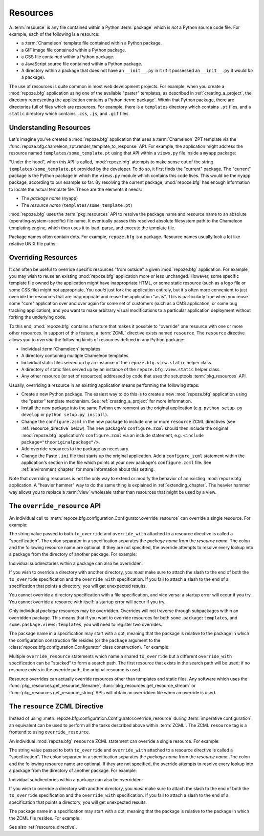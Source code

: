.. _resources_chapter:

Resources
=========

A :term:`resource` is any file contained within a Python
:term:`package` which is *not* a Python source code file.  For
example, each of the following is a resource:

- a :term:`Chameleon` template file contained within a Python package.

- a GIF image file contained within a Python package.

- a CSS file contained within a Python package.

- a JavaScript source file contained within a Python package.

- A directory within a package that does not have an ``__init__.py``
  in it (if it possessed an ``__init__.py`` it would *be* a package).

The use of resources is quite common in most web development projects.
For example, when you create a :mod:`repoze.bfg` application using one
of the available "paster" templates, as described in
:ref:`creating_a_project`, the directory representing the application
contains a Python :term:`package`.  Within that Python package, there
are directories full of files which are resources.  For example, there
is a ``templates`` directory which contains ``.pt`` files, and a
``static`` directory which contains ``.css``, ``.js``, and ``.gif``
files.

.. _understanding_resources:

Understanding Resources
-----------------------

Let's imagine you've created a :mod:`repoze.bfg` application that uses
a :term:`Chameleon` ZPT template via the
:func:`repoze.bfg.chameleon_zpt.render_template_to_response` API.  For
example, the application might address the resource named
``templates/some_template.pt`` using that API within a ``views.py``
file inside a ``myapp`` package:

.. ignore-next-block
.. code-block:: python
   :linenos:

   from repoze.bfg.chameleon_zpt import render_template_to_response
   render_template_to_response('templates/some_template.pt')

"Under the hood", when this API is called, :mod:`repoze.bfg` attempts
to make sense out of the string ``templates/some_template.pt``
provided by the developer.  To do so, it first finds the "current"
package.  The "current" package is the Python package in which the
``views.py`` module which contains this code lives.  This would be the
``myapp`` package, according to our example so far.  By resolving the
current package, :mod:`repoze.bfg` has enough information to locate
the actual template file.  These are the elements it needs:

- The *package name* (``myapp``)

- The *resource name* (``templates/some_template.pt``)

:mod:`repoze.bfg` uses the :term:`pkg_resources` API to resolve the
package name and resource name to an absolute
(operating-system-specific) file name.  It eventually passes this
resolved absolute filesystem path to the Chameleon templating engine,
which then uses it to load, parse, and execute the template file.

Package names often contain dots.  For example, ``repoze.bfg`` is a
package.  Resource names usually look a lot like relative UNIX file
paths.

.. _overriding_resources_section:

Overriding Resources
--------------------

It can often be useful to override specific resources "from outside" a
given :mod:`repoze.bfg` application.  For example, you may wish to
reuse an existing :mod:`repoze.bfg` application more or less
unchanged.  However, some specific template file owned by the
application might have inappropriate HTML, or some static resource
(such as a logo file or some CSS file) might not appropriate.  You
*could* just fork the application entirely, but it's often more
convenient to just override the resources that are inappropriate and
reuse the application "as is".  This is particularly true when you
reuse some "core" application over and over again for some set of
customers (such as a CMS application, or some bug tracking
application), and you want to make arbitrary visual modifications to a
particular application deployment without forking the underlying code.

To this end, :mod:`repoze.bfg` contains a feature that makes it
possible to "override" one resource with one or more other resources.
In support of this feature, a :term:`ZCML` directive exists named
``resource``.  The ``resource`` directive allows you to *override* the
following kinds of resources defined in any Python package:

- Individual :term:`Chameleon` templates.

- A directory containing multiple Chameleon templates.

- Individual static files served up by an instance of the
  ``repoze.bfg.view.static`` helper class.

- A directory of static files served up by an instance of the
  ``repoze.bfg.view.static`` helper class.

- Any other resource (or set of resources) addressed by code that uses
  the setuptools :term:`pkg_resources` API.

Usually, overriding a resource in an existing application means
performing the following steps:

- Create a new Python package.  The easiest way to do this is to
  create a new :mod:`repoze.bfg` application using the "paster"
  template mechanism.  See :ref:`creating_a_project` for more
  information.

- Install the new package into the same Python environment as the
  original application (e.g. ``python setup.py develop`` or ``python
  setup.py install``).

- Change the ``configure.zcml`` in the new package to include one or
  more ``resource`` ZCML directives (see :ref:`resource_directive`
  below).  The new package's ``configure.zcml`` should then include
  the original :mod:`repoze.bfg` application's ``configure.zcml`` via
  an include statement, e.g.  ``<include
  package="theoriginalpackage"/>``.

- Add override resources to the package as necessary.

- Change the Paste ``.ini`` file that starts up the original
  application.  Add a ``configure_zcml`` statement within the
  application's section in the file which points at your *new*
  package's ``configure.zcml`` file.  See :ref:`environment_chapter`
  for more information about this setting.

Note that overriding resources is not the only way to extend or modify
the behavior of an existing :mod:`repoze.bfg` application.  A "heavier
hammer" way to do the same thing is explained in
:ref:`extending_chapter`.  The heavier hammer way allows you to
replace a :term:`view` wholesale rather than resources that might be
used by a view.

.. _override_resource:

The ``override_resource`` API
-----------------------------

An individual call to
:meth:`repoze.bfg.configuration.Configurator.override_resource` can
override a single resource.  For example:

.. ignore-next-block
.. code-block:: python
   :linenos:

   config.override_resource(
            to_override='some.package:templates/mytemplate.pt',
            override_with='another.package:othertemplates/anothertemplate.pt')

The string value passed to both ``to_override`` and ``override_with``
attached to a resource directive is called a "specification".  The
colon separator in a specification separates the *package name* from
the *resource name*.  The colon and the following resource name are
optional.  If they are not specified, the override attempts to resolve
every lookup into a package from the directory of another package.
For example:

.. ignore-next-block
.. code-block:: python
   :linenos:

   config.override_resource(to_override='some.package',
                            override_with='another.package')

Individual subdirectories within a package can also be overridden:

.. ignore-next-block
.. code-block:: python
   :linenos:

   config.override_resource(to_override='some.package:templates/',
                            override_with='another.package:othertemplates/')


If you wish to override a directory with another directory, you *must*
make sure to attach the slash to the end of both the ``to_override``
specification and the ``override_with`` specification.  If you fail to
attach a slash to the end of a specification that points a directory,
you will get unexpected results.

You cannot override a directory specification with a file
specification, and vice versa: a startup error will occur if you try.
You cannot override a resource with itself: a startup error will occur
if you try.

Only individual *package* resources may be overridden.  Overrides will
not traverse through subpackages within an overridden package.  This
means that if you want to override resources for both
``some.package:templates``, and ``some.package.views:templates``, you
will need to register two overrides.

The package name in a specification may start with a dot, meaning that
the package is relative to the package in which the configuration
construction file resides (or the ``package`` argument to the
:class:`repoze.bfg.configuration.Configurator` class construction).
For example:

.. ignore-next-block
.. code-block:: python
   :linenos:

   config.override_resource(to_override='.subpackage:templates/',
                            override_with='another.package:templates/')

Multiple ``override_resource`` statements which name a shared
``to_override`` but a different ``override_with`` specification can be
"stacked" to form a search path.  The first resource that exists in
the search path will be used; if no resource exists in the override
path, the original resource is used.

Resource overrides can actually override resources other than
templates and static files.  Any software which uses the
:func:`pkg_resources.get_resource_filename`,
:func:`pkg_resources.get_resource_stream` or
:func:`pkg_resources.get_resource_string` APIs will obtain an
overridden file when an override is used.

.. _resource_zcml_directive:

The ``resource`` ZCML Directive
-------------------------------

Instead of using
:meth:`repoze.bfg.configuration.Configurator.override_resource` during
:term:`imperative configuration`, an equivalent can be used to perform
all the tasks described above within :term:`ZCML`.  The ZCML
``resource`` tag is a frontend to using ``override_resource``.

An individual :mod:`repoze.bfg` ``resource`` ZCML statement can
override a single resource.  For example:

.. code-block:: xml
   :linenos:

    <resource
      to_override="some.package:templates/mytemplate.pt"
      override_with="another.package:othertemplates/anothertemplate.pt"
    />

The string value passed to both ``to_override`` and ``override_with``
attached to a resource directive is called a "specification".  The
colon separator in a specification separates the *package name* from
the *resource name*.  The colon and the following resource name are
optional.  If they are not specified, the override attempts to resolve
every lookup into a package from the directory of another package.
For example:

.. code-block:: xml
   :linenos:

    <resource
      to_override="some.package"
      override_with="another.package"
     />

Individual subdirectories within a package can also be overridden:

.. code-block:: xml
   :linenos:

    <resource
      to_override="some.package:templates/"
      override_with="another.package:othertemplates/"
     />

If you wish to override a directory with another directory, you *must*
make sure to attach the slash to the end of both the ``to_override``
specification and the ``override_with`` specification.  If you fail to
attach a slash to the end of a specification that points a directory,
you will get unexpected results.

The package name in a specification may start with a dot, meaning that
the package is relative to the package in which the ZCML file resides.
For example:

.. code-block:: xml
   :linenos:

    <resource
      to_override=".subpackage:templates/"
      override_with="another.package:templates/"
     />

See also :ref:`resource_directive`.

